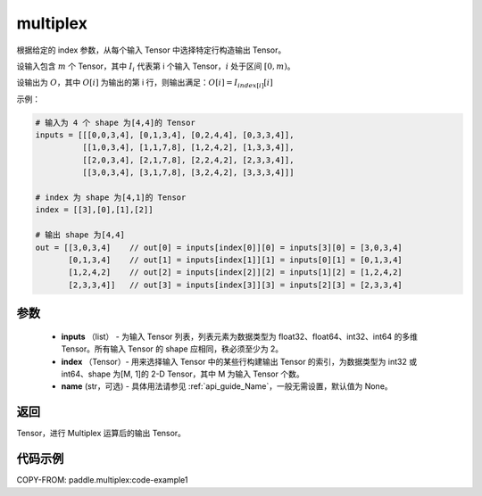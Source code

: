 .. _cn_api_fluid_layers_multiplex:

multiplex
-------------------------------

.. py:function:: paddle.multiplex(inputs, index, name=None)



根据给定的 index 参数，从每个输入 Tensor 中选择特定行构造输出 Tensor。

设输入包含 :math:`m` 个 Tensor，其中 :math:`I_{i}` 代表第 i 个输入 Tensor，:math:`i` 处于区间 :math:`[0,m)`。

设输出为 :math:`O`，其中 :math:`O[i]` 为输出的第 i 行，则输出满足：:math:`O[i] = I_{index[i]}[i]`

示例：

.. code-block:: text

        # 输入为 4 个 shape 为[4,4]的 Tensor
        inputs = [[[0,0,3,4], [0,1,3,4], [0,2,4,4], [0,3,3,4]],
                  [[1,0,3,4], [1,1,7,8], [1,2,4,2], [1,3,3,4]],
                  [[2,0,3,4], [2,1,7,8], [2,2,4,2], [2,3,3,4]],
                  [[3,0,3,4], [3,1,7,8], [3,2,4,2], [3,3,3,4]]]

        # index 为 shape 为[4,1]的 Tensor
        index = [[3],[0],[1],[2]]

        # 输出 shape 为[4,4]
        out = [[3,0,3,4]    // out[0] = inputs[index[0]][0] = inputs[3][0] = [3,0,3,4]
               [0,1,3,4]    // out[1] = inputs[index[1]][1] = inputs[0][1] = [0,1,3,4]
               [1,2,4,2]    // out[2] = inputs[index[2]][2] = inputs[1][2] = [1,2,4,2]
               [2,3,3,4]]   // out[3] = inputs[index[3]][3] = inputs[2][3] = [2,3,3,4]

参数
::::::::::::

  - **inputs** （list） - 为输入 Tensor 列表，列表元素为数据类型为 float32、float64、int32、int64 的多维 Tensor。所有输入 Tensor 的 shape 应相同，秩必须至少为 2。
  - **index** （Tensor）- 用来选择输入 Tensor 中的某些行构建输出 Tensor 的索引，为数据类型为 int32 或 int64、shape 为[M, 1]的 2-D Tensor，其中 M 为输入 Tensor 个数。
  - **name** (str，可选) - 具体用法请参见 :ref:`api_guide_Name`，一般无需设置，默认值为 None。

返回
::::::::::::
Tensor，进行 Multiplex 运算后的输出 Tensor。

代码示例
::::::::::::


COPY-FROM: paddle.multiplex:code-example1
